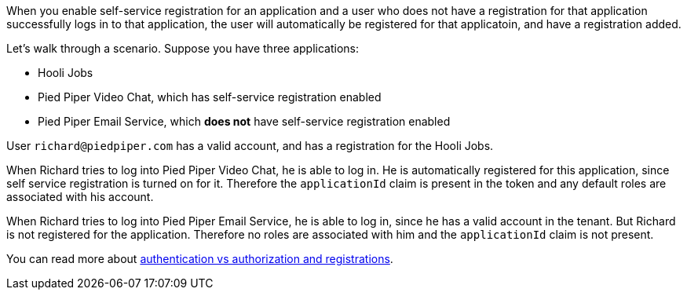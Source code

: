 When you enable self-service registration for an application and a user who does not have a registration for that application successfully logs in to that application, the user will automatically be registered for that applicatoin, and have a registration added.

Let's walk through a scenario. Suppose you have three applications:

* Hooli Jobs
* Pied Piper Video Chat, which has self-service registration enabled
* Pied Piper Email Service, which **does not** have self-service registration enabled

User `richard@piedpiper.com` has a valid account, and has a registration for the Hooli Jobs.

When Richard tries to log into Pied Piper Video Chat, he is able to log in. He is automatically registered for this application, since self service registration is turned on for it. Therefore the `applicationId` claim is present in the token and any default roles are associated with his account.

When Richard tries to log into Pied Piper Email Service, he is able to log in, since he has a valid account in the tenant. But Richard is not registered for the application. Therefore no roles are associated with him and the `applicationId` claim is not present.

You can read more about link:/docs/v1/tech/core-concepts/authentication-authorization[authentication vs authorization and registrations].
